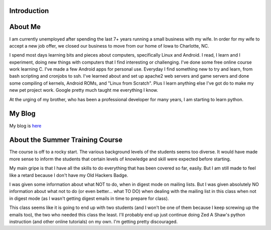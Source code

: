 Introduction
------------

About Me
--------

I am currently unemployed after spending the last 7+ years running a small business with my wife.  In order for my wife to accept a new job offer, we closed our business to move from our home of Iowa to Charlotte, NC.  

I spend most days learning bits and pieces about computers, specifically Linux and Android. I read, I learn and I experiment, doing new things with computers that I find interesting or challenging.  I've done some free online course work learning C.  I've made a few Android apps for personal use.  Everyday I find something new to try and learn, from bash scripting and cronjobs to ssh.  I've learned about and set up apache2 web servers and game servers and done some compiling of kernels, Android ROMs, and "Linux from Scratch".  Plus I learn anything else I've got do to make my new pet project work.  Google pretty much taught me everything I know.  

At the urging of my brother, who has been a professional developer for many years, I am starting to learn python.

My Blog
-------

My blog is `here <http://iowabeakster.wordpress.com>`_

About the Summer Training Course
--------------------------------

The course is off to a rocky start.  The various background levels of the students seems too diverse.  It would have made more sense to inform the students that certain levels of knowledge and skill were expected before starting.

My main gripe is that I have all the skills to do everything that has been covered so far, easily.  But I am still made to feel like a retard because I don't have my Old Hackers Badge.

I was given some information about what NOT to do, when in digest mode on mailing lists.  But I was given absolutely NO information about what not to do (or even better... what TO DO) when dealing with the mailing list in this class when not in digest mode (as I wasn't getting digest emails in time to prepare for class). 

This class seems like it is going to end up with two students (and I won't be one of them because I keep screwing up the emails too), the two who needed this class the least.  I'll probably end up just continue doing Zed A Shaw's python instruction (and other online tutorials) on my own.  I'm getting pretty discouraged.
    
